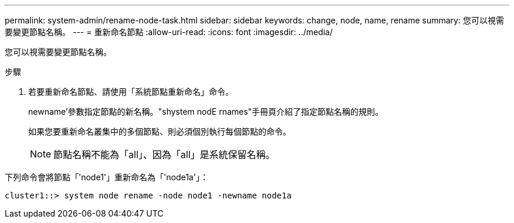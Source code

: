 ---
permalink: system-admin/rename-node-task.html 
sidebar: sidebar 
keywords: change, node, name, rename 
summary: 您可以視需要變更節點名稱。 
---
= 重新命名節點
:allow-uri-read: 
:icons: font
:imagesdir: ../media/


[role="lead"]
您可以視需要變更節點名稱。

.步驟
. 若要重新命名節點、請使用「系統節點重新命名」命令。
+
newname'參數指定節點的新名稱。"shystem nodE rnames"手冊頁介紹了指定節點名稱的規則。

+
如果您要重新命名叢集中的多個節點、則必須個別執行每個節點的命令。

+
[NOTE]
====
節點名稱不能為「all」、因為「all」是系統保留名稱。

====


下列命令會將節點「'node1'」重新命名為「'node1a'」：

[listing]
----
cluster1::> system node rename -node node1 -newname node1a
----